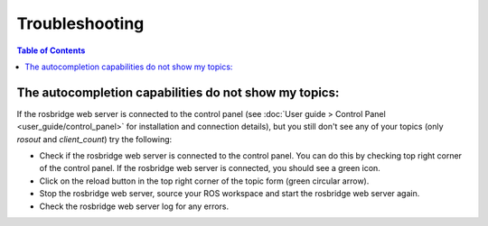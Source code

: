 Troubleshooting
###############

.. contents:: Table of Contents
  :local:

The autocompletion capabilities do not show my topics:
======================================================

If the rosbridge web server is connected to the control panel (see :doc:`User guide > Control Panel <user_guide/control_panel>` for installation and connection details), but you still don't see any of your topics (only `rosout` and `client_count`) try the following:

- Check if the rosbridge web server is connected to the control panel. You can do this by checking top right corner of the control panel. If the rosbridge web server is connected, you should see a green icon.
- Click on the reload button in the top right corner of the topic form (green circular arrow).
- Stop the rosbridge web server, source your ROS workspace and start the rosbridge web server again.
- Check the rosbridge web server log for any errors.
